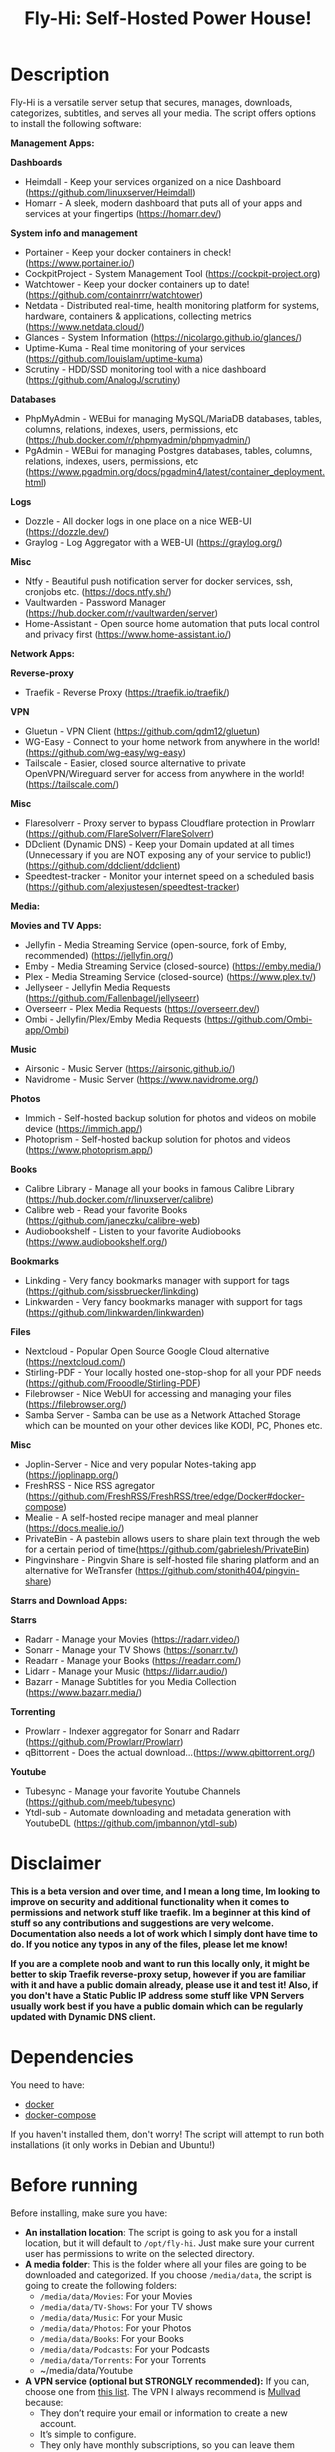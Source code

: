 #+title: Fly-Hi: Self-Hosted Power House!

* Description
:PROPERTIES:
:ID:       280135a0-2cff-4e93-8679-7d1a6d56b7b2
:END:

Fly-Hi is a versatile server setup that secures, manages, downloads, categorizes, subtitles, and serves all your media. The script offers options to install the following software:


*Management Apps:*

*Dashboards*
- Heimdall       - Keep your services organized on a nice Dashboard (https://github.com/linuxserver/Heimdall)
- Homarr         - A sleek, modern dashboard that puts all of your apps and services at your fingertips (https://homarr.dev/)
*System info and management*
- Portainer      - Keep your docker containers in check! (https://www.portainer.io/)
- CockpitProject - System Management Tool (https://cockpit-project.org)
- Watchtower     - Keep your docker containers up to date! (https://github.com/containrrr/watchtower)
- Netdata        - Distributed real-time, health monitoring platform for systems, hardware, containers & applications, collecting metrics (https://www.netdata.cloud/)
- Glances        - System Information (https://nicolargo.github.io/glances/)
- Uptime-Kuma    - Real time monitoring of your services (https://github.com/louislam/uptime-kuma)
- Scrutiny       - HDD/SSD monitoring tool with a nice dashboard (https://github.com/AnalogJ/scrutiny)
*Databases*
- PhpMyAdmin     - WEBui for managing MySQL/MariaDB databases, tables, columns, relations, indexes, users, permissions, etc (https://hub.docker.com/r/phpmyadmin/phpmyadmin/)
- PgAdmin        - WEBui for managing Postgres databases, tables, columns, relations, indexes, users, permissions, etc (https://www.pgadmin.org/docs/pgadmin4/latest/container_deployment.html)
*Logs*
- Dozzle         - All docker logs in one place on a nice WEB-UI (https://dozzle.dev/)
- Graylog        - Log Aggregator with a WEB-UI (https://graylog.org/)
*Misc*
- Ntfy           - Beautiful push notification server for docker services, ssh, cronjobs etc. (https://docs.ntfy.sh/)
- Vaultwarden    - Password Manager (https://hub.docker.com/r/vaultwarden/server)
- Home-Assistant - Open source home automation that puts local control and privacy first (https://www.home-assistant.io/)



*Network Apps:*

*Reverse-proxy*
- Traefik                - Reverse Proxy (https://traefik.io/traefik/)
*VPN*
- Gluetun                - VPN Client (https://github.com/qdm12/gluetun)
- WG-Easy                - Connect to your home network from anywhere in the world! (https://github.com/wg-easy/wg-easy)
- Tailscale              - Easier, closed source alternative to private OpenVPN/Wireguard server for access from anywhere in the world! (https://tailscale.com/)
*Misc*
- Flaresolverr           - Proxy server to bypass Cloudflare protection in Prowlarr (https://github.com/FlareSolverr/FlareSolverr)
- DDclient (Dynamic DNS) - Keep your Domain updated at all times (Unnecessary if you are NOT exposing any of your service to public!) (https://github.com/ddclient/ddclient)
- Speedtest-tracker      - Monitor your internet speed on a scheduled basis (https://github.com/alexjustesen/speedtest-tracker)

*Media:*

*Movies and TV Apps:*

- Jellyfin        - Media Streaming Service (open-source, fork of Emby, recommended) (https://jellyfin.org/)
- Emby            - Media Streaming Service (closed-source) (https://emby.media/)
- Plex            - Media Streaming Service (closed-source) (https://www.plex.tv/)
- Jellyseer       - Jellyfin Media Requests (https://github.com/Fallenbagel/jellyseerr)
- Overseerr       - Plex Media Requests (https://overseerr.dev/)
- Ombi            - Jellyfin/Plex/Emby Media Requests (https://github.com/Ombi-app/Ombi)
*Music*
- Airsonic        - Music Server (https://airsonic.github.io/)
- Navidrome       - Music Server (https://www.navidrome.org/)
*Photos*
- Immich          - Self-hosted backup solution for photos and videos on mobile device (https://immich.app/)
- Photoprism      - Self-hosted backup solution for photos and videos (https://www.photoprism.app/)
*Books*
- Calibre Library - Manage all your books in famous Calibre Library (https://hub.docker.com/r/linuxserver/calibre)
- Calibre web     - Read your favorite Books (https://github.com/janeczku/calibre-web)
- Audiobookshelf  - Listen to your favorite Audiobooks (https://www.audiobookshelf.org/)
*Bookmarks*
- Linkding        - Very fancy bookmarks manager with support for tags (https://github.com/sissbruecker/linkding)
- Linkwarden      - Very fancy bookmarks manager with support for tags (https://github.com/linkwarden/linkwarden)
*Files*
- Nextcloud       - Popular Open Source Google Cloud alternative (https://nextcloud.com/)
- Stirling-PDF    - Your locally hosted one-stop-shop for all your PDF needs (https://github.com/Frooodle/Stirling-PDF)
- Filebrowser     - Nice WebUI for accessing and managing your files (https://filebrowser.org/)
- Samba Server    - Samba can be use as a Network Attached Storage which can be mounted on your other devices like KODI, PC, Phones etc.
*Misc*
- Joplin-Server   - Nice and very popular Notes-taking app (https://joplinapp.org/)
- FreshRSS        - Nice RSS agregator (https://github.com/FreshRSS/FreshRSS/tree/edge/Docker#docker-compose)
- Mealie          - A self-hosted recipe manager and meal planner (https://docs.mealie.io/)
- PrivateBin      - A pastebin allows users to share plain text through the web for a certain period of time(https://github.com/gabrielesh/PrivateBin)
- Pingvinshare    - Pingvin Share is self-hosted file sharing platform and an alternative for WeTransfer (https://github.com/stonith404/pingvin-share)

*Starrs and Download Apps:*

*Starrs*
- Radarr      - Manage your Movies (https://radarr.video/)
- Sonarr      - Manage your TV Shows (https://sonarr.tv/)
- Readarr     - Manage your Books (https://readarr.com/)
- Lidarr      - Manage your Music (https://lidarr.audio/)
- Bazarr      - Manage Subtitles for you Media Collection (https://www.bazarr.media/)
*Torrenting*
- Prowlarr    - Indexer aggregator for Sonarr and Radarr (https://github.com/Prowlarr/Prowlarr)
- qBittorrent - Does the actual download...(https://www.qbittorrent.org/)
*Youtube*
- Tubesync    - Manage your favorite Youtube Channels (https://github.com/meeb/tubesync)
- Ytdl-sub    - Automate downloading and metadata generation with YoutubeDL (https://github.com/jmbannon/ytdl-sub)


* Disclaimer
:PROPERTIES:
:ID:       280135a0-2cff-4e93-8679-7d1a6d56b7b2
:END:


*This is a beta version and over time, and I mean a long time, Im looking to improve on security and additional functionality when it comes to permissions and network stuff like traefik. Im a beginner at this kind of stuff so any contributions and suggestions are very welcome. Documentation also needs a lot of work which I simply dont have time to do. If you notice any typos in any of the files, please let me know!*

*If you are a complete noob and want to run this locally only, it might be better to skip Traefik reverse-proxy setup, however if you are familiar with it and have a public domain already, please use it and test it! Also, if you don't have a Static Public IP address some stuff like VPN Servers usually work best if you have a public domain which can be regularly updated with Dynamic DNS client.*




* Dependencies
:PROPERTIES:
:ID:       01577a0a-852e-481a-b9b3-791b68594f96
:END:
You need to have:
- [[https://www.docker.com/][docker]]
- [[https://docs.docker.com/compose/][docker-compose]]

If you haven't installed them, don't worry! The script will attempt to run both installations (it only
works in Debian and Ubuntu!)

* Before running
:PROPERTIES:
:ID:       1c609bfc-4e6e-4fd8-8129-1b722fd7cda8
:END:
Before installing, make sure you have:
- *An installation location*: The script is going to ask you for a install location, but it will default
  to ~/opt/fly-hi~. Just make sure your current user has permissions to write on the selected directory.
- *A media folder*: This is the folder where all your files are going to be downloaded and categorized. If
  you choose ~/media/data~, the script is going to create the following folders:
  + ~/media/data/Movies~: For your Movies
  + ~/media/data/TV-Shows~: For your TV shows
  + ~/media/data/Music~: For your Music
  + ~/media/data/Photos~: For your Photos
  + ~/media/data/Books~: For your Books
  + ~/media/data/Podcasts~: For your Podcasts
  + ~/media/data/Torrents~: For your Torrents
  + ~/media/data/Youtube


- *A VPN service (optional but STRONGLY recommended):* If you can, choose one from [[https://yams.media/advanced/vpn#official-supported-vpns][this list]]. The VPN I
  always recommend is [[https://mullvad.net/en/][Mullvad]] because:
  + They don’t require your email or information to create a new account.
  + It’s simple to configure.
  + They only have monthly subscriptions, so you can leave them whenever you want.
  + You can pay with crypto.

* To run
:PROPERTIES:
:ID:       a0417c61-3fd8-40a0-9385-6c5aaed37337
:END:

#+begin_src bash
$ git clone https://github.com/RogueGhost93/fly-hi
$ cd fly-hi
$ chmod +x install.sh wireguard-install.sh openvpn-install.sh docker.sh permissions.sh
$ ./install.sh
#+end_src

And follow the instructions.
*There are a few things that need to be done after containers are up and running but sometimes containers fail to start properly if your system already has some conflicting ports in use. In order to finalize the installation you will need to run the reinstall.sh script after you fix the port conflicts or some other errors preventing containers to start up.*


* Usage
:PROPERTIES:
:ID:       9e995141-b386-4962-9842-7209bedc5651
:END:
When the script finishes installing without issues, just run:
#+begin_src
$ fly-hi
Fly-Hi Media

Usage: fly-hi [help|option] [compose-file]
options:
help        displays this help message
restart     restarts Fly-Hi services
stop        stops all Fly-Hi services
start       starts Fly-Hi services
update      updates Fly-Hi services
destroy     destroy Fly-Hi services but preserve container data
uninstall   completely remove all containers and their data from the system
ip          checks if the VPN is working as expected
ports       shows all ports currently used and opened by docker containers
links       shows links to access your services
links-all   shows all links including non running services
#+end_src
* How to configure?
:PROPERTIES:
:ID:       242b8dfa-82ab-4d86-b3ea-0a0af6cf3ad5
:END:

This guy has a very nice documentation for setting up some of these apps, mostly media and starr services!
Go to [[https://yams.media/config/][https://yams.media/config/]] and follow the config instructions.

* Donations
:PROPERTIES:
:ID:       992fb05d-c171-4ba9-9207-3dd1d467656e
:END:
If you *really* wish to donate, first I would like to say thank you from the bottom of my heart! ❤️ Second, I
would prefer you donate to any of the projects used in this script.

They are the ones doing the real work, I just created a docker-compose files and a couple of bash scripts:


Just let them know Fly-Hi sent you there 😎

* To-Do [1/4]
:PROPERTIES:
:ID:       eba4712e-fa8a-42c8-bc32-b593141c99a4
:END:

- [ ] Documentation Improvements.
- [ ] Security Improvements.
- [x] Integrate a way for easily adding your own custom docker-compose services.
- [ ] Support for Caddy (in testing).


** And finally:
:PROPERTIES:
:ID:       126d4a9c-08a5-47f4-bffb-61b251ef394c
:END:
- You 🫵, for being such an amazing human being, checking out my repo and (hopefully!) using it on your
  media server. Thank you! 🙇
